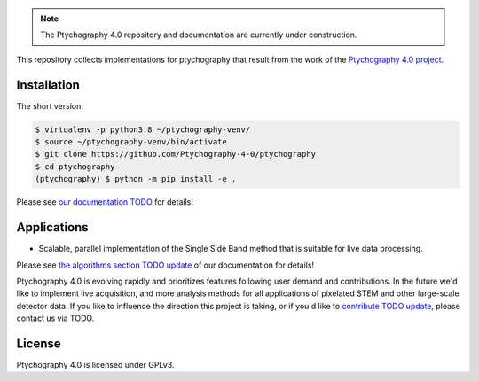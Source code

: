 |github|_

.. |github| image:: https://img.shields.io/badge/GitHub-GPL--3.0-informational
.. _github: https://github.com/Ptychography-4-0/ptychography/

.. note::

    The Ptychography 4.0 repository and documentation are currently under construction.

This repository collects implementations for ptychography that result from the work of the
`Ptychography 4.0 project <https://www.helmholtz.de/forschung/information-data-science/information-data-science-pilot-projekte/pilotprojekte-2/>`_.

Installation
------------

The short version:

.. To be updated after first release to install from PyPi

.. code-block:: shell

    $ virtualenv -p python3.8 ~/ptychography-venv/
    $ source ~/ptychography-venv/bin/activate
    $ git clone https://github.com/Ptychography-4-0/ptychography
    $ cd ptychography
    (ptychography) $ python -m pip install -e .

Please see `our documentation TODO <https://example.com/fixme>`_ for details!

Applications
------------

- Scalable, parallel implementation of the Single Side Band method that is suitable for live data processing.

Please see `the algorithms section TODO update
<https://example.com/fixme>`_ of our documentation
for details!

Ptychography 4.0 is evolving rapidly and prioritizes features following user
demand and contributions. In the future we'd like to implement live acquisition,
and more analysis methods for all applications of pixelated STEM and other
large-scale detector data. If you like to influence the direction this project
is taking, or if you'd like to `contribute TODO update
<https://example.com/fixme>`_, please contact us via TODO. 

License
-------

Ptychography 4.0 is licensed under GPLv3.
